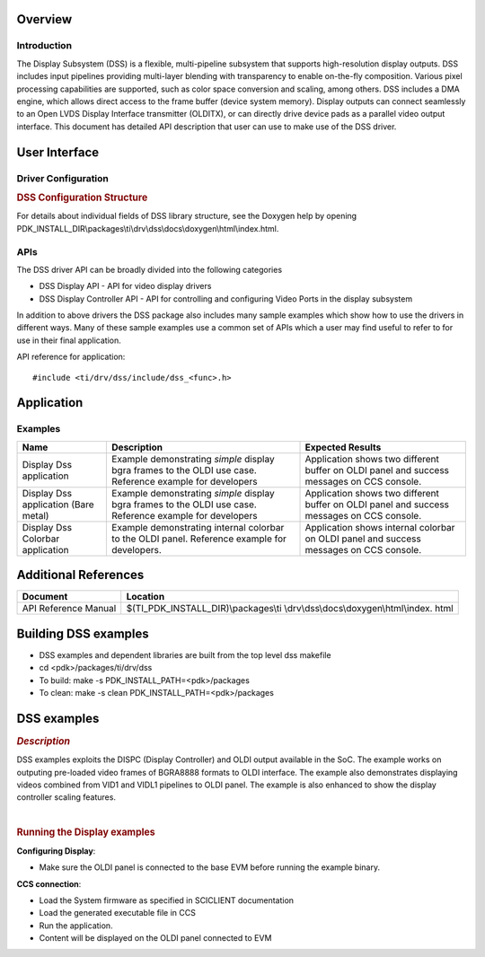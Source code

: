 .. http://processors.wiki.ti.com/index.php/Processor_SDK_RTOS_DSS

Overview
--------

Introduction
^^^^^^^^^^^^

The Display Subsystem (DSS) is a flexible, multi-pipeline subsystem that
supports high-resolution display outputs. DSS includes input pipelines
providing multi-layer blending with transparency to enable on-the-fly
composition. Various pixel processing capabilities are supported,
such as color space conversion and scaling, among others. DSS
includes a DMA engine, which allows direct access to the frame buffer
(device system memory). Display outputs can connect seamlessly to an
Open LVDS Display Interface transmitter (OLDITX), or can directly drive
device pads as a parallel video output interface.
This document has detailed API description that user can use
to make use of the DSS driver.


User Interface
--------------

Driver Configuration
^^^^^^^^^^^^^^^^^^^^^

.. rubric::  **DSS Configuration Structure**
   :name: dss-configuration-structure

For details about individual fields of DSS library structure, see the
Doxygen help by opening
PDK_INSTALL_DIR\\packages\\ti\\drv\\dss\\docs\\doxygen\\html\\index.html.

APIs
^^^^^

The DSS driver API can be broadly divided into the following categories

-  DSS Display API - API for video display drivers
-  DSS Display Controller API - API for controlling and configuring
   Video Ports in the display subsystem

In addition to above drivers the DSS package also includes many sample
examples which show how to use the drivers in different ways. Many of
these sample examples use a common set of APIs which a user may find
useful to refer to for use in their final application.

API reference for application:

::

    #include <ti/drv/dss/include/dss_<func>.h>

Application
------------

Examples
^^^^^^^^

+-----------------------+-----------------------+-----------------------+
| Name                  | | Description         | | Expected Results    |
+=======================+=======================+=======================+
| Display Dss           | | Example             | | Application shows   |
| application           |   demonstrating       |   two different       |
|                       |   *simple* display    |   buffer on OLDI panel|
|                       |   bgra frames         |   and success messages|
|                       |   to the OLDI use     |   on CCS console.     |
|                       |   case. Reference     |                       |
|                       |   example for         |                       |
|                       |   developers          |                       |
+-----------------------+-----------------------+-----------------------+
| Display Dss           | | Example             | | Application shows   |
| application (Bare     |   demonstrating       |   two different       |
| metal)                |   *simple* display    |   buffer on OLDI panel|
|                       |   bgra frames         |   and success messages|
|                       |   to the OLDI use     |   on CCS console.     |
|                       |   case. Reference     |                       |
|                       |   example for         |                       |
|                       |   developers          |                       |
+-----------------------+-----------------------+-----------------------+
| Display Dss Colorbar  | | Example             | | Application shows   |
| application           |   demonstrating       |   internal colorbar   |
|                       |   internal colorbar   |   on OLDI panel       |
|                       |   to the OLDI panel.  |   and success messages|
|                       |   Reference example   |   on CCS console.     |
|                       |   for developers.     |                       |
+-----------------------+-----------------------+-----------------------+

Additional References
---------------------

+-----------------------------------+----------------------------------------+
| **Document**                      | **Location**                           |
+-----------------------------------+----------------------------------------+
| API Reference Manual              | $(TI_PDK_INSTALL_DIR)\\packages\\ti    |
|                                   | \\drv\\dss\\docs\\doxygen\\html\\index.|
|                                   | html                                   |
+-----------------------------------+----------------------------------------+

Building DSS examples
---------------------

-  DSS examples and dependent libraries are built from the top level dss
   makefile
-  cd <pdk>/packages/ti/drv/dss
-  To build: make -s PDK_INSTALL_PATH=<pdk>/packages
-  To clean: make -s clean PDK_INSTALL_PATH=<pdk>/packages

DSS examples
------------

.. rubric::  *Description*
   :name: description

DSS examples exploits the DISPC (Display Controller) and OLDI output
available in the SoC. The example works on outputing pre-loaded
video frames of BGRA8888 formats to OLDI interface. The example also
demonstrates displaying videos combined from VID1 and VIDL1 pipelines
to OLDI panel. The example is also enhanced to show the display controller
scaling features.

|

.. rubric::  **Running the Display examples**
   :name: running-the-display-examples

**Configuring Display**:

-  Make sure the OLDI panel is connected to the base EVM before running
   the example binary.

**CCS connection**:

-  Load the System firmware as specified in SCICLIENT documentation
-  Load the generated executable file in CCS
-  Run the application.
-  Content will be displayed on the OLDI panel connected to EVM
